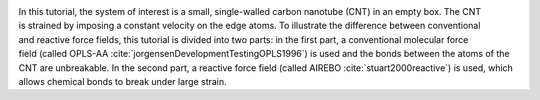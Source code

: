 .. figure:: avatars/CNT_dark.webp
    :alt: carbon nanotube image in vacuum
    :height: 250
    :align: right
    :class: only-dark

.. figure:: avatars/CNT_light.webp
    :alt: carbon nanotube image in vacuum
    :height: 250
    :align: right
    :class: only-light

In this tutorial, the system of interest is a small, single-walled carbon
nanotube (CNT) in an empty box.  The CNT is strained
by imposing a constant velocity on the edge atoms.  To illustrate the
difference between conventional and reactive force fields, this tutorial
is divided into two parts: in the first part, a conventional molecular
force field (called OPLS-AA :cite:`jorgensenDevelopmentTestingOPLS1996`)
is used and the bonds between the atoms of the CNT are unbreakable.  In
the second part, a reactive force field (called AIREBO :cite:`stuart2000reactive`)
is used, which allows chemical bonds to break under large strain.
